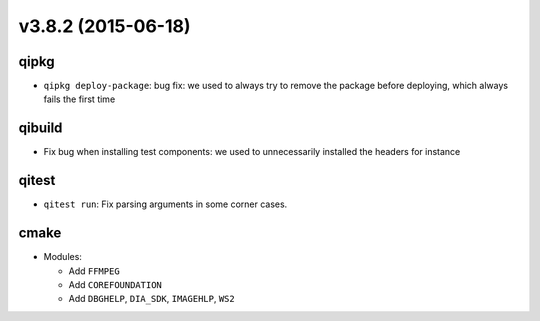 v3.8.2 (2015-06-18)
===================

qipkg
------

* ``qipkg deploy-package``: bug fix: we used to always try to remove the package
  before deploying, which always fails the first time

qibuild
--------

* Fix bug when installing test components: we used to unnecessarily installed the headers
  for instance

qitest
-------

* ``qitest run``: Fix parsing arguments in some corner cases.

cmake
------

* Modules:

  * Add ``FFMPEG``
  * Add ``COREFOUNDATION``
  * Add ``DBGHELP``, ``DIA_SDK``, ``IMAGEHLP``, ``WS2``
